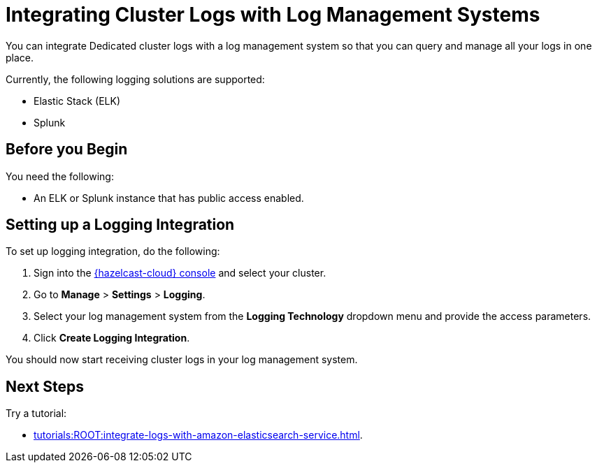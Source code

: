 = Integrating Cluster Logs with Log Management Systems
:description: You can integrate Dedicated cluster logs with a log management system so that you can query and manage all your logs in one place.
:page-dedicated: true

{description}

Currently, the following logging solutions are supported:

- Elastic Stack (ELK)
- Splunk

== Before you Begin

You need the following:

- An ELK or Splunk instance that has public access enabled.

== Setting up a Logging Integration

To set up logging integration, do the following:

. Sign into the link:{page-cloud-console}[{hazelcast-cloud} console] and select your cluster.

. Go to  *Manage* > *Settings* > *Logging*.

. Select your log management system from the *Logging Technology* dropdown menu and provide the access parameters.

. Click *Create Logging Integration*.

You should now start receiving cluster logs in your log management system.

== Next Steps

Try a tutorial:

- xref:tutorials:ROOT:integrate-logs-with-amazon-elasticsearch-service.adoc[].
